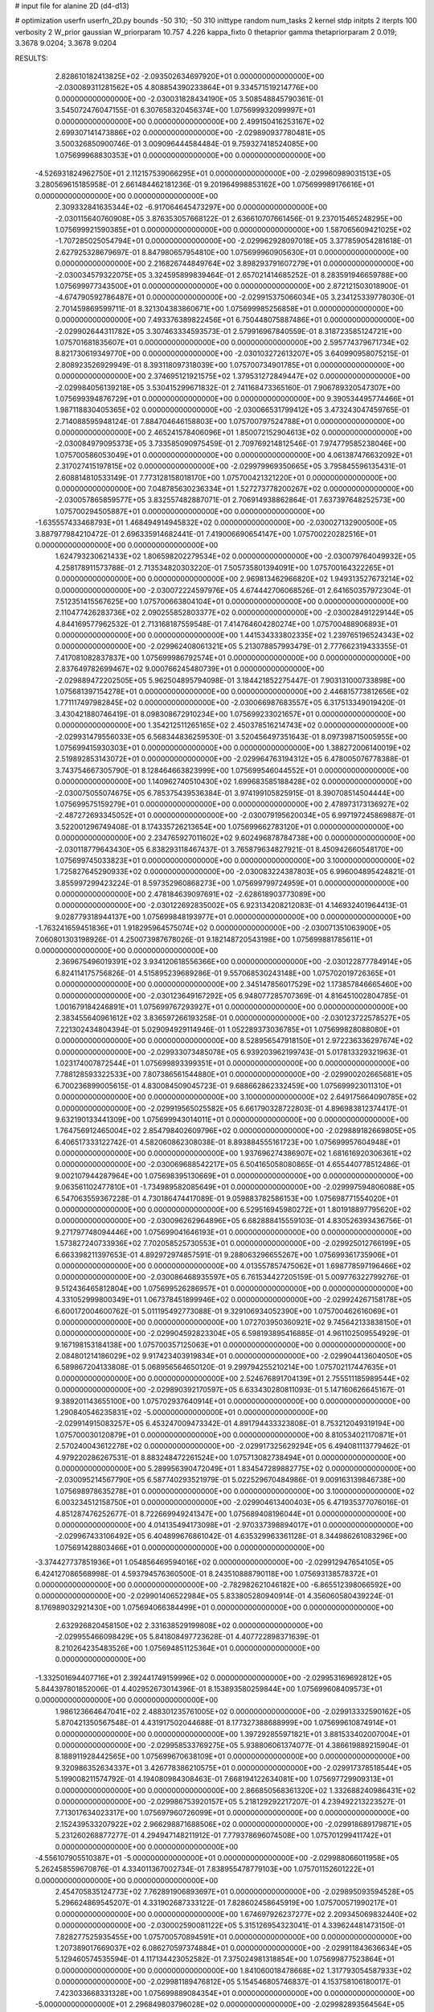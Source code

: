 # input file for alanine 2D (d4-d13)

# optimization
userfn       userfn_2D.py
bounds       -50 310; -50 310
inittype     random
num_tasks    2
kernel       stdp
initpts      2
iterpts      100
verbosity    2
W_prior      gaussian
W_priorparam 10.757 4.226
kappa_fixto  0
thetaprior gamma
thetapriorparam 2 0.019; 3.3678 9.0204; 3.3678 9.0204

RESULTS:
  2.828610182413825E+02 -2.093502634697920E+01  0.000000000000000E+00      -2.030089311281562E+05
  4.808854390233864E+01  9.334571519214776E+00  0.000000000000000E+00      -2.030031828434190E+05       3.508548845790361E-01  3.545072476047155E-01       6.307658320456374E+00  1.075699932099997E+01  0.000000000000000E+00  0.000000000000000E+00
  2.499150416253167E+02  2.699307141473886E+02  0.000000000000000E+00      -2.029890937780481E+05       3.500326850900746E-01  3.009096444584484E-01       9.759327418524085E+00  1.075699968830353E+01  0.000000000000000E+00  0.000000000000000E+00
 -4.526931824962750E+01  2.112157539066295E+01  0.000000000000000E+00      -2.029960989031513E+05       3.280569615185958E-01  2.661484462181236E-01       9.201964998853162E+00  1.075699989176616E+01  0.000000000000000E+00  0.000000000000000E+00
  2.309332841635344E+02 -6.917064645473297E+00  0.000000000000000E+00      -2.030115640760908E+05       3.876353057668122E-01  2.636610707661456E-01       9.237015465248295E+00  1.075699921590385E+01  0.000000000000000E+00  0.000000000000000E+00
  1.587065609421025E+02 -1.707285025054794E+01  0.000000000000000E+00      -2.029962928097018E+05       3.377859054281618E-01  2.627925328679697E-01       8.847980657954810E+00  1.075699960905630E+01  0.000000000000000E+00  0.000000000000000E+00
  2.216826744849764E+02  3.898293791607279E+01  0.000000000000000E+00      -2.030034579322075E+05       3.324595899839464E-01  2.657021414685252E-01       8.283591946659788E+00  1.075699977343500E+01  0.000000000000000E+00  0.000000000000000E+00
  2.872121503018900E-01 -4.674790592786487E+01  0.000000000000000E+00      -2.029915375066034E+05       3.234125339778030E-01  2.701459869599711E-01       8.321304383860671E+00  1.075699985256858E+01  0.000000000000000E+00  0.000000000000000E+00
  7.493376389822456E+01  6.750448075887486E+01  0.000000000000000E+00      -2.029902644311782E+05       3.307463334593573E-01  2.579916967840559E-01       8.318723585124721E+00  1.075701681835607E+01  0.000000000000000E+00  0.000000000000000E+00
  2.595774379671734E+02  8.821730619349770E+00  0.000000000000000E+00      -2.030103272613207E+05       3.640990958075215E-01  2.808923526929949E-01       8.393118097318039E+00  1.075700734901785E+01  0.000000000000000E+00  0.000000000000000E+00
  2.374695121921575E+02  1.379531272849447E+02  0.000000000000000E+00      -2.029984056139218E+05       3.530415299671832E-01  2.741168473365160E-01       7.906789320547307E+00  1.075699394876729E+01  0.000000000000000E+00  0.000000000000000E+00
  9.390534495774466E+01  1.987118830405365E+02  0.000000000000000E+00      -2.030066531799412E+05       3.473243047459765E-01  2.714088595948124E-01       7.884704646158803E+00  1.075700797524788E+01  0.000000000000000E+00  0.000000000000000E+00
  2.465241578406096E+01  1.850072152904613E+02  0.000000000000000E+00      -2.030084979095373E+05       3.733585090975459E-01  2.709769214812546E-01       7.974779585238046E+00  1.075700586053049E+01  0.000000000000000E+00  0.000000000000000E+00
  4.061387476632092E+01  2.317027415197815E+02  0.000000000000000E+00      -2.029979969350665E+05       3.795845596135431E-01  2.608814810533149E-01       7.773128158018170E+00  1.075700421321220E+01  0.000000000000000E+00  0.000000000000000E+00
  7.048785630236334E+01  1.527273778200267E+02  0.000000000000000E+00      -2.030057865859577E+05       3.832557482887071E-01  2.706914938862864E-01       7.637397648252573E+00  1.075700294505887E+01  0.000000000000000E+00  0.000000000000000E+00
 -1.635557433468793E+01  1.468494914945832E+02  0.000000000000000E+00      -2.030027132900500E+05       3.887977984210472E-01  2.696335914682441E-01       7.419006690654147E+00  1.075700220282516E+01  0.000000000000000E+00  0.000000000000000E+00
  1.624793230621433E+02  1.806598202279534E+02  0.000000000000000E+00      -2.030079764049932E+05       4.258178911573788E-01  2.713534820303220E-01       7.505735801394091E+00  1.075700164322265E+01  0.000000000000000E+00  0.000000000000000E+00
  2.969813462966820E+02  1.949313527673214E+02  0.000000000000000E+00      -2.030072224597976E+05       4.674442706068526E-01  2.641650357972304E-01       7.512351415567625E+00  1.075700663804104E+01  0.000000000000000E+00  0.000000000000000E+00
  2.110477426283736E+02  2.090255852803377E+02  0.000000000000000E+00      -2.030028491229144E+05       4.844169577962532E-01  2.713168187559548E-01       7.414764604280274E+00  1.075700488906893E+01  0.000000000000000E+00  0.000000000000000E+00
  1.441534333802335E+02  1.239765196524343E+02  0.000000000000000E+00      -2.029962408061321E+05       5.213078857993479E-01  2.777662319433355E-01       7.417081082837837E+00  1.075699986792574E+01  0.000000000000000E+00  0.000000000000000E+00
  2.837649782699467E+02  9.000766245480739E+01  0.000000000000000E+00      -2.029889472202505E+05       5.962504895794098E-01  3.184421852275447E-01       7.903131000733898E+00  1.075681397154278E+01  0.000000000000000E+00  0.000000000000000E+00
  2.446815773812656E+02  1.771117497982845E+02  0.000000000000000E+00      -2.030066987683557E+05       6.317513349019420E-01  3.430421880746419E-01       8.098308672910234E+00  1.075699233021657E+01  0.000000000000000E+00  0.000000000000000E+00
  1.354212511265165E+02  2.450378516214743E+02  0.000000000000000E+00      -2.029931479556033E+05       6.568344836259530E-01  3.520456497351643E-01       8.097398715005955E+00  1.075699415930303E+01  0.000000000000000E+00  0.000000000000000E+00
  1.388272006140019E+02  2.519892853143072E+01  0.000000000000000E+00      -2.029964763194312E+05       6.478005076778388E-01  3.743754667305790E-01       8.128464663823999E+00  1.075699546044552E+01  0.000000000000000E+00  0.000000000000000E+00
  1.140962740510430E+02  1.699683585188428E+02  0.000000000000000E+00      -2.030075055074675E+05       6.785375439536384E-01  3.974199105825915E-01       8.390708514504444E+00  1.075699575159279E+01  0.000000000000000E+00  0.000000000000000E+00
  2.478973173136927E+02 -2.487272693345052E+01  0.000000000000000E+00      -2.030079195620034E+05       6.997197245869887E-01  3.522001296749408E-01       8.174335726213654E+00  1.075699662783120E+01  0.000000000000000E+00  0.000000000000000E+00
  2.234765927011602E+02  9.602496878784738E+00  0.000000000000000E+00      -2.030118779643430E+05       6.838293118467437E-01  3.765879634827921E-01       8.450942660548170E+00  1.075699745033823E+01  0.000000000000000E+00  0.000000000000000E+00
  3.100000000000000E+02  1.725827645290933E+02  0.000000000000000E+00      -2.030083224387803E+05       6.996004895424821E-01  3.855997299423224E-01       8.597352960868273E+00  1.075699799724959E+01  0.000000000000000E+00  0.000000000000000E+00
  2.478184639097691E+02 -2.628618903773089E+00  0.000000000000000E+00      -2.030122692835002E+05       6.923134208212083E-01  4.146932401964413E-01       9.028779318944137E+00  1.075699848193977E+01  0.000000000000000E+00  0.000000000000000E+00
 -1.763241659451836E+01  1.918295964575074E+02  0.000000000000000E+00      -2.030071351063900E+05       7.060801303198926E-01  4.250073987678026E-01       9.182148720543198E+00  1.075699881785611E+01  0.000000000000000E+00  0.000000000000000E+00
  2.369675496019391E+02  3.934120618556366E+00  0.000000000000000E+00      -2.030122877784914E+05       6.824114175756826E-01  4.515895239689286E-01       9.557068530243148E+00  1.075702019726365E+01  0.000000000000000E+00  0.000000000000000E+00
  2.345147856017529E+02  1.173857846665460E+00  0.000000000000000E+00      -2.030123649167292E+05       6.948077285707369E-01  4.816451002804785E-01       1.001679184246891E+01  1.075699767293927E+01  0.000000000000000E+00  0.000000000000000E+00
  2.383455640961612E+02  3.836597266193258E-01  0.000000000000000E+00      -2.030123722578527E+05       7.221302434804394E-01  5.029094929114946E-01       1.052289373036785E+01  1.075699828088080E+01  0.000000000000000E+00  0.000000000000000E+00
  8.528956547918150E+01  2.972236336297674E+02  0.000000000000000E+00      -2.029933073485078E+05       6.939203962199743E-01  5.017813329321963E-01       1.023174007872544E+01  1.075699893399351E+01  0.000000000000000E+00  0.000000000000000E+00
  7.788128593322533E+00  7.807386561544880E+01  0.000000000000000E+00      -2.029900202665681E+05       6.700236899005615E-01  4.830084509045723E-01       9.688662862332459E+00  1.075699923011310E+01  0.000000000000000E+00  0.000000000000000E+00
  3.100000000000000E+02  2.649175664090785E+02  0.000000000000000E+00      -2.029919565025582E+05       6.661790328722803E-01  4.896983812374417E-01       9.632190133441309E+00  1.075699943014011E+01  0.000000000000000E+00  0.000000000000000E+00
  1.764756912465004E+02  2.854798402609796E+02  0.000000000000000E+00      -2.029889182669805E+05       6.406517333122742E-01  4.582060862308038E-01       8.893884555161723E+00  1.075699957604948E+01  0.000000000000000E+00  0.000000000000000E+00
  1.937696274386907E+02  1.681616920306361E+02  0.000000000000000E+00      -2.030069688542217E+05       6.504165058080865E-01  4.655440778512486E-01       9.002107944287964E+00  1.075698395130669E+01  0.000000000000000E+00  0.000000000000000E+00
  9.063561102477810E+01 -1.734989582085649E+01  0.000000000000000E+00      -2.029997594806088E+05       6.547063559367228E-01  4.730186474417089E-01       9.059883782586153E+00  1.075698771554020E+01  0.000000000000000E+00  0.000000000000000E+00
  6.529516945980272E+01  1.801918897795620E+02  0.000000000000000E+00      -2.030096262964896E+05       6.682888415559103E-01  4.830526393436756E-01       9.271797748094446E+00  1.075699041646193E+01  0.000000000000000E+00  0.000000000000000E+00
  1.573827240733936E+02  7.702058525730553E+01  0.000000000000000E+00      -2.029925012766199E+05       6.663398211397653E-01  4.892972974857591E-01       9.288063296655267E+00  1.075699361735906E+01  0.000000000000000E+00  0.000000000000000E+00
  4.013557857475062E+01  1.698778597196466E+02  0.000000000000000E+00      -2.030086468935597E+05       6.761534427205159E-01  5.009776322799276E-01       9.512436465812804E+00  1.075699526286957E+01  0.000000000000000E+00  0.000000000000000E+00
  4.331052999800349E+01  1.067378451899946E+02  0.000000000000000E+00      -2.029924267158178E+05       6.600172004600762E-01  5.011195492773088E-01       9.329106934052390E+00  1.075700462616069E+01  0.000000000000000E+00  0.000000000000000E+00
  1.072703950360921E+02  9.745642133838150E+01  0.000000000000000E+00      -2.029904592823304E+05       6.598193895416885E-01  4.961102509554929E-01       9.167198153184138E+00  1.075700357125063E+01  0.000000000000000E+00  0.000000000000000E+00
  2.084801214186029E+02  9.917423403919834E+01  0.000000000000000E+00      -2.029904413604050E+05       6.589867204133808E-01  5.068956564650120E-01       9.299794255210214E+00  1.075702117447635E+01  0.000000000000000E+00  0.000000000000000E+00
  2.524676891704139E+01  2.755511185989544E+02  0.000000000000000E+00      -2.029890392170597E+05       6.633430280811093E-01  5.147160626645167E-01       9.389201143655100E+00  1.075702937640914E+01  0.000000000000000E+00  0.000000000000000E+00
  1.290840546235831E+02 -5.000000000000000E+01  0.000000000000000E+00      -2.029914915083257E+05       6.453247009473342E-01  4.891794433323808E-01       8.753212049319194E+00  1.075700030120879E+01  0.000000000000000E+00  0.000000000000000E+00
  8.810534021170871E+01  2.570240043612278E+02  0.000000000000000E+00      -2.029917325629294E+05       6.494081113779462E-01  4.979220286267531E-01       8.883248472261524E+00  1.075713082738494E+01  0.000000000000000E+00  0.000000000000000E+00
  5.289956390472049E+01  1.834547289882775E+02  0.000000000000000E+00      -2.030095214567790E+05       6.587740293521979E-01  5.022529670484986E-01       9.009163139846738E+00  1.075698978635278E+01  0.000000000000000E+00  0.000000000000000E+00
  3.100000000000000E+02  6.003234512158750E+01  0.000000000000000E+00      -2.029904613400403E+05       6.471935377076016E-01  4.851287476252677E-01       8.722669949241347E+00  1.075689408196044E+01  0.000000000000000E+00  0.000000000000000E+00
  4.014135494173098E+01 -2.970337398894017E+01  0.000000000000000E+00      -2.029967433106492E+05       6.404899676861042E-01  4.635329963361128E-01       8.344986261083296E+00  1.075691428803466E+01  0.000000000000000E+00  0.000000000000000E+00
 -3.374427737851936E+01  1.054856469594016E+02  0.000000000000000E+00      -2.029912947654105E+05       6.424127086568998E-01  4.593794576360500E-01       8.243510888790118E+00  1.075693138578372E+01  0.000000000000000E+00  0.000000000000000E+00
 -2.782982621046182E+00 -6.865512398066592E+00  0.000000000000000E+00      -2.029901406522984E+05       5.833805280940914E-01  4.356060580439224E-01       8.176989032921430E+00  1.075694066384499E+01  0.000000000000000E+00  0.000000000000000E+00
  2.632926820458150E+02  2.331638529199808E+02  0.000000000000000E+00      -2.029955466098429E+05       5.841808497723628E-01  4.407722898371639E-01       8.210264235483526E+00  1.075694851125364E+01  0.000000000000000E+00  0.000000000000000E+00
 -1.332501694407716E+01  2.392441749159996E+02  0.000000000000000E+00      -2.029953169692812E+05       5.844397801852006E-01  4.402952673014396E-01       8.153893580259844E+00  1.075699608409573E+01  0.000000000000000E+00  0.000000000000000E+00
  1.986123664647041E+02  2.488301235761005E+02  0.000000000000000E+00      -2.029913332590162E+05       5.870421350567548E-01  4.431917502044688E-01       8.177327388688999E+00  1.075699610874914E+01  0.000000000000000E+00  0.000000000000000E+00
  1.397292855971821E+01  3.881533402007004E+01  0.000000000000000E+00      -2.029958533769275E+05       5.938806061374077E-01  4.386619889215904E-01       8.188911928442565E+00  1.075699670638109E+01  0.000000000000000E+00  0.000000000000000E+00
  9.320986352634337E+01  3.426778386210575E+01  0.000000000000000E+00      -2.029917378518544E+05       5.199008211574792E-01  4.194080984308463E-01       7.668194122634081E+00  1.075697729909313E+01  0.000000000000000E+00  0.000000000000000E+00
  2.866850568361320E+02  1.332688240986431E+02  0.000000000000000E+00      -2.029986753920157E+05       5.218129292217207E-01  4.239492213223527E-01       7.713017634023317E+00  1.075697960726099E+01  0.000000000000000E+00  0.000000000000000E+00
  2.152439533207922E+02  2.966298871688506E+02  0.000000000000000E+00      -2.029918689179871E+05       5.231260268877277E-01  4.294947148211912E-01       7.779378696074508E+00  1.075701299411742E+01  0.000000000000000E+00  0.000000000000000E+00
 -4.556107905510387E+01 -5.000000000000000E+01  0.000000000000000E+00      -2.029988066011958E+05       5.262458559670876E-01  4.334011367002734E-01       7.838955478779103E+00  1.075701152601222E+01  0.000000000000000E+00  0.000000000000000E+00
  2.454705835124773E+02  7.762891906893697E+01  0.000000000000000E+00      -2.029895093594528E+05       5.296624869545207E-01  4.331902687333122E-01       7.828602458645919E+00  1.075700571990217E+01  0.000000000000000E+00  0.000000000000000E+00
  1.674697926237277E+02  2.209345069832440E+02  0.000000000000000E+00      -2.030002590081122E+05       5.315126954323041E-01  4.339624481473150E-01       7.828277525935455E+00  1.075700570894591E+01  0.000000000000000E+00  0.000000000000000E+00
  1.207389017669037E+02  6.086270597374884E+01  0.000000000000000E+00      -2.029911843636634E+05       5.129460574535594E-01  4.117134423052582E-01       7.375024981318854E+00  1.075699877523864E+01  0.000000000000000E+00  0.000000000000000E+00
  1.841060018478668E+02  1.317793054587933E+02  0.000000000000000E+00      -2.029981189476812E+05       5.154546805746837E-01  4.153758106180017E-01       7.423033668331328E+00  1.075699889084354E+01  0.000000000000000E+00  0.000000000000000E+00
 -5.000000000000000E+01  2.296849803796028E+02  0.000000000000000E+00      -2.029982893564564E+05       5.185682579225528E-01  4.169537905986596E-01       7.446295236461000E+00  1.075694932061457E+01  0.000000000000000E+00  0.000000000000000E+00
  1.074376469448497E+01  1.218124964179620E+02  0.000000000000000E+00      -2.029952486822933E+05       5.219305059043899E-01  4.166157748196313E-01       7.440720542397729E+00  1.075699993441385E+01  0.000000000000000E+00  0.000000000000000E+00
  1.780357153250780E+02 -4.363769588992728E+01  0.000000000000000E+00      -2.029942778703469E+05       5.187214693018765E-01  4.096523334382933E-01       7.317549563600184E+00  1.075699709380801E+01  0.000000000000000E+00  0.000000000000000E+00
  1.316559421230518E+02  1.877871992169476E+02  0.000000000000000E+00      -2.030073595173626E+05       5.210763498971722E-01  4.118939128683096E-01       7.352336527581210E+00  1.075699733900291E+01  0.000000000000000E+00  0.000000000000000E+00
  1.205238780655206E+02  2.774476624115233E+02  0.000000000000000E+00      -2.029894323053876E+05       5.220372825672671E-01  4.159354397539328E-01       7.393072194071110E+00  1.075698033826555E+01  0.000000000000000E+00  0.000000000000000E+00
  2.803310945298050E+02  2.919932668374960E+02  0.000000000000000E+00      -2.029947239767901E+05       5.252632340272960E-01  4.170265905305076E-01       7.420272916905647E+00  1.075695819838472E+01  0.000000000000000E+00  0.000000000000000E+00
  2.534300877678974E+02  1.101336178891058E+02  0.000000000000000E+00      -2.029906490099049E+05       5.248723576985292E-01  4.228913429454834E-01       7.491008706449659E+00  1.075696167834112E+01  0.000000000000000E+00  0.000000000000000E+00
  1.712668421907418E+02  4.761715878432793E+01  0.000000000000000E+00      -2.030002246120312E+05       5.288692890574515E-01  4.247883984685613E-01       7.554006990728258E+00  1.075700034618345E+01  0.000000000000000E+00  0.000000000000000E+00
 -1.385868344209862E+01  2.811116087223868E+02  0.000000000000000E+00      -2.029906621280856E+05       5.337957531162526E-01  4.154414979443933E-01       7.435017614662728E+00  1.075700030439040E+01  0.000000000000000E+00  0.000000000000000E+00
  4.502481828849414E+01  5.082575452994842E+01  0.000000000000000E+00      -2.029954396288262E+05       5.489659558482691E-01  3.929190482088141E-01       7.197791788357066E+00  1.075700027357966E+01  0.000000000000000E+00  0.000000000000000E+00
  2.708093209907565E+02  4.986880753570635E+01  0.000000000000000E+00      -2.029952069528604E+05       5.495848234023990E-01  3.899656100439409E-01       7.134046637588503E+00  1.075700024861706E+01  0.000000000000000E+00  0.000000000000000E+00
  1.164334363301120E+02  8.806378840734054E-01  0.000000000000000E+00      -2.029904140049856E+05       4.557291406656222E-01  3.768811780395296E-01       6.767511971116013E+00  1.075700022566237E+01  0.000000000000000E+00  0.000000000000000E+00
  2.710708394022495E+02  1.604008738964436E+02  0.000000000000000E+00      -2.030056942173822E+05       4.586951976874654E-01  3.770779867707161E-01       6.776324050557169E+00  1.075698325362676E+01  0.000000000000000E+00  0.000000000000000E+00
  9.835528236612805E+01  1.273614333853168E+02  0.000000000000000E+00      -2.029975873497063E+05       4.582813742828248E-01  3.821477066799972E-01       6.829187807367691E+00  1.075698430433140E+01  0.000000000000000E+00  0.000000000000000E+00
  4.947866850680611E+01  2.968823512954116E+02  0.000000000000000E+00      -2.029918739134840E+05       4.576383425890834E-01  3.777848685938608E-01       6.733057955171505E+00  1.075698526836051E+01  0.000000000000000E+00  0.000000000000000E+00
  1.515258114064459E+02  1.526202979986522E+02  0.000000000000000E+00      -2.030041741649887E+05       4.570869648020626E-01  3.828799138113163E-01       6.786493463930370E+00  1.075698610171467E+01  0.000000000000000E+00  0.000000000000000E+00
 -3.382285262710779E+01 -1.700322599750480E+01  0.000000000000000E+00      -2.029995714452044E+05       4.395581590998647E-01  3.719921790859064E-01       6.661765278102434E+00  1.075700261730771E+01  0.000000000000000E+00  0.000000000000000E+00
  2.310750667866572E+02  2.354499509493134E+02  0.000000000000000E+00      -2.029940407261970E+05       4.419179775616593E-01  3.714969000354515E-01       6.650932343851180E+00  1.075700242960191E+01  0.000000000000000E+00  0.000000000000000E+00
 -1.743290828890283E+01  5.006966727610846E+01  0.000000000000000E+00      -2.029908987859020E+05       4.414212228108795E-01  3.677908429110871E-01       6.573913703215710E+00  1.075697509161285E+01  0.000000000000000E+00  0.000000000000000E+00
  5.767898208456307E+01  2.653904801877935E+02  0.000000000000000E+00      -2.029907885961777E+05       4.430061797332964E-01  3.679341593186732E-01       6.569147425802086E+00  1.075702085348072E+01  0.000000000000000E+00  0.000000000000000E+00
  1.159841445687833E+02  2.243491024847456E+02  0.000000000000000E+00      -2.029991647926499E+05       4.428984218046208E-01  3.715912319305217E-01       6.602458044315274E+00  1.075701977648934E+01  0.000000000000000E+00  0.000000000000000E+00
  1.948829771957441E+02  7.198075439459006E+01  0.000000000000000E+00      -2.029936512096951E+05       4.450522061363444E-01  3.654428958570466E-01       6.512687164147435E+00  1.075699535545981E+01  0.000000000000000E+00  0.000000000000000E+00
  7.325494780143672E+00  2.158152144307445E+02  0.000000000000000E+00      -2.030021234673625E+05       4.446365488159505E-01  3.685395809464150E-01       6.533736951183583E+00  1.075699558376050E+01  0.000000000000000E+00  0.000000000000000E+00
  7.311206552918652E+01  2.245409778240483E+02  0.000000000000000E+00      -2.030002739541770E+05       4.472111964298282E-01  3.689228328749066E-01       6.549074440593100E+00  1.075699273975709E+01  0.000000000000000E+00  0.000000000000000E+00
  2.540760291921101E+02  2.065724986650639E+02  0.000000000000000E+00      -2.030031232532416E+05       4.476734750428316E-01  3.716413980956979E-01       6.579189969328698E+00  1.075689935029164E+01  0.000000000000000E+00  0.000000000000000E+00
  1.736960815241062E+02  1.024437316362172E+02  0.000000000000000E+00      -2.029920323040882E+05       4.478999045979564E-01  3.742534456317966E-01       6.603654078620822E+00  1.075702237909012E+01  0.000000000000000E+00  0.000000000000000E+00
  1.500845749042655E+02  2.944449669308216E+02  0.000000000000000E+00      -2.029892726971395E+05       4.510710806057289E-01  3.688354654432321E-01       6.534991828124305E+00  1.075713624597420E+01  0.000000000000000E+00  0.000000000000000E+00
  7.414106546721007E+01  1.101873886953419E+02  0.000000000000000E+00      -2.029930682251937E+05       4.572240209870784E-01  3.618910622925095E-01       6.481667025144850E+00  1.075712996654351E+01  0.000000000000000E+00  0.000000000000000E+00
  1.749145169961793E+02  6.701763183014496E+00  0.000000000000000E+00      -2.030056227912157E+05       4.586028086119993E-01  3.634476918333052E-01       6.505680950777974E+00  1.075699075364291E+01  0.000000000000000E+00  0.000000000000000E+00
 -2.588898634673911E+01  8.099991920436601E+01  0.000000000000000E+00      -2.029887049965695E+05       4.583232231351352E-01  3.662383379932232E-01       6.527457751615640E+00  1.075700115035318E+01  0.000000000000000E+00  0.000000000000000E+00
  4.045467377185010E+01  1.343678503658251E+02  0.000000000000000E+00      -2.029998096030466E+05       4.568000441421210E-01  3.704329680997350E-01       6.561656235320274E+00  1.075700109817480E+01  0.000000000000000E+00  0.000000000000000E+00
  7.938695985725197E+01  6.580464909935020E+00  0.000000000000000E+00      -2.030000869942684E+05       4.576554001950288E-01  3.725798505575659E-01       6.591865775263469E+00  1.075700104513009E+01  0.000000000000000E+00  0.000000000000000E+00
  1.650051834509330E+02  2.583003366956112E+02  0.000000000000000E+00      -2.029899489616102E+05       4.590366812634812E-01  3.744042166517548E-01       6.624534656522593E+00  1.075700099282793E+01  0.000000000000000E+00  0.000000000000000E+00
 -1.323493558871283E+01  1.751021166945483E+01  0.000000000000000E+00      -2.029908387119508E+05       4.550664682266148E-01  3.761703837543930E-01       6.599714803004137E+00  1.075702434016530E+01  0.000000000000000E+00  0.000000000000000E+00
  4.725440490431726E+01  7.920670021325584E+01  0.000000000000000E+00      -2.029907165007117E+05       4.588535625375181E-01  3.737653725754019E-01       6.590400472316053E+00  1.075700068142662E+01  0.000000000000000E+00  0.000000000000000E+00
 -4.213674209601800E+01  1.376026521401241E+02  0.000000000000000E+00      -2.030005020312028E+05       4.594601157920611E-01  3.757837685067342E-01       6.617620332037113E+00  1.075700064904980E+01  0.000000000000000E+00  0.000000000000000E+00
  6.855071335937124E+01  3.100000000000000E+02  0.000000000000000E+00      -2.029959600072787E+05       4.530239616787930E-01  3.557300429706561E-01       6.266960091046880E+00  1.075701072238511E+01  0.000000000000000E+00  0.000000000000000E+00